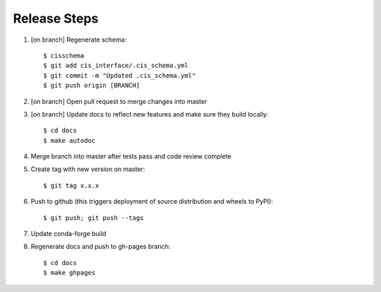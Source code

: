 
Release Steps
=============

#. [on branch] Regenerate schema:: 

   $ cisschema
   $ git add cis_interface/.cis_schema.yml
   $ git commit -m "Updated .cis_schema.yml"
   $ git push origin [BRANCH]

#. [on branch] Open pull request to merge changes into master
#. [on branch] Update docs to reflect new features and make sure they build locally::

   $ cd docs
   $ make autodoc

#. Merge branch into master after tests pass and code review complete
#. Create tag with new version on master::

   $ git tag x.x.x
   
#. Push to github (this triggers deployment of source distribution and wheels to PyPI)::

   $ git push; git push --tags
   
#. Update conda-forge build
#. Regenerate docs and push to gh-pages branch::

   $ cd docs
   $ make ghpages
